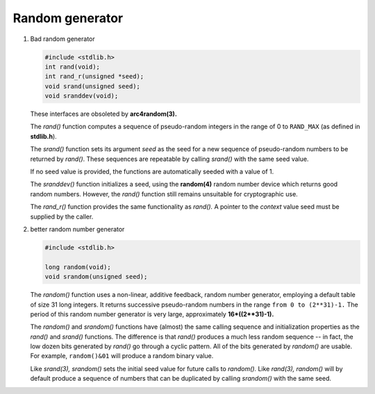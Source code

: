 ****************
Random generator
****************

#. Bad random generator

   .. code-block:: c

      #include <stdlib.h>
      int rand(void);
      int rand_r(unsigned *seed);
      void srand(unsigned seed);
      void sranddev(void);

   These interfaces are obsoleted by **arc4random(3).**

   The *rand()* function computes a sequence of pseudo-random integers 
   in the range of 0 to ``RAND_MAX`` (as defined in **stdlib.h**).

   The *srand()* function sets its argument *seed* as the seed 
   for a new sequence of pseudo-random numbers to be returned by *rand()*.
   These sequences are repeatable by calling *srand()* with the same seed value.

   If no seed value is provided, the functions are automatically seeded with a value of 1.

   The *sranddev()* function initializes a seed, using the **random(4)** random number device 
   which returns good random numbers. However, the *rand()* function still remains unsuitable 
   for cryptographic use.

   The *rand_r()* function provides the same functionality as *rand().*  
   A pointer to the *context* value seed must be supplied by the caller.

#. better random number generator

   .. code-block:: c

      #include <stdlib.h>

      long random(void);
      void srandom(unsigned seed);

   The *random()* function uses a non-linear, additive feedback, random number generator, 
   employing a default table of size 31 long integers. It returns successive pseudo-random numbers 
   in the range ``from 0 to (2**31)-1.`` The period of this random number generator is very large, 
   approximately **16*((2**31)-1).**

   The *random()* and *srandom()* functions have (almost) the same calling sequence and initialization 
   properties as the *rand()* and *srand()* functions. The difference is that *rand()* produces a much 
   less random sequence -- in fact, the low dozen bits generated by *rand()* go through a cyclic pattern.  
   All of the bits generated by *random()* are usable. For example, ``random()&01`` will produce a random 
   binary value.

   Like *srand(3),* *srandom()* sets the initial seed value for future calls to *random().*  
   Like *rand(3),* *random()* will by default produce a sequence of numbers that can be 
   duplicated by calling *srandom()* with the same seed.